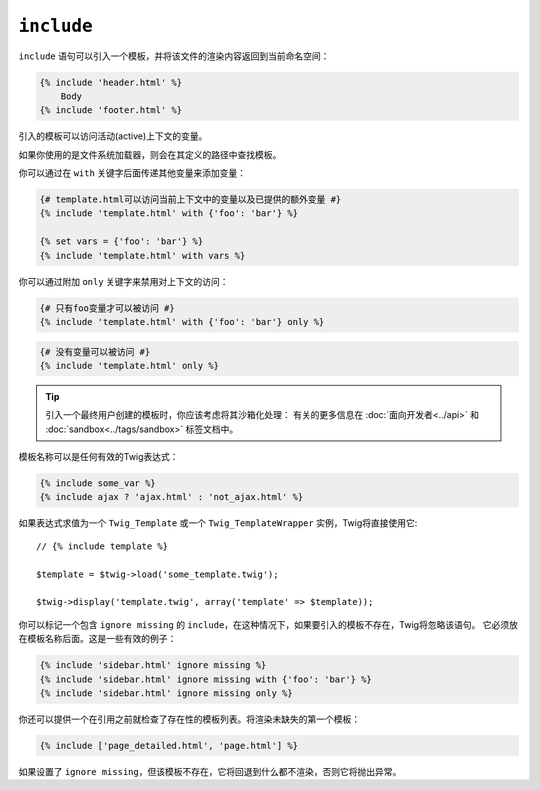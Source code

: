 ``include``
===========

``include`` 语句可以引入一个模板，并将该文件的渲染内容返回到当前命名空间：

.. code-block:: jinja

    {% include 'header.html' %}
        Body
    {% include 'footer.html' %}

引入的模板可以访问活动(active)上下文的变量。

如果你使用的是文件系统加载器，则会在其定义的路径中查找模板。

你可以通过在 ``with`` 关键字后面传递其他变量来添加变量：

.. code-block:: jinja

    {# template.html可以访问当前上下文中的变量以及已提供的额外变量 #}
    {% include 'template.html' with {'foo': 'bar'} %}

    {% set vars = {'foo': 'bar'} %}
    {% include 'template.html' with vars %}

你可以通过附加 ``only`` 关键字来禁用对上下文的访问：

.. code-block:: jinja

    {# 只有foo变量才可以被访问 #}
    {% include 'template.html' with {'foo': 'bar'} only %}

.. code-block:: jinja

    {# 没有变量可以被访问 #}
    {% include 'template.html' only %}

.. tip::

    引入一个最终用户创建的模板时，你应该考虑将其沙箱化处理：
    有关的更多信息在 :doc:`面向开发者<../api>` 和 :doc:`sandbox<../tags/sandbox>` 标签文档中。

模板名称可以是任何有效的Twig表达式：

.. code-block:: jinja

    {% include some_var %}
    {% include ajax ? 'ajax.html' : 'not_ajax.html' %}

如果表达式求值为一个 ``Twig_Template`` 或一个
``Twig_TemplateWrapper`` 实例，Twig将直接使用它::

    // {% include template %}

    $template = $twig->load('some_template.twig');

    $twig->display('template.twig', array('template' => $template));

你可以标记一个包含 ``ignore missing`` 的 ``include``，在这种情况下，如果要引入的模板不存在，Twig将忽略该语句。
它必须放在模板名称后面。这是一些有效的例子：

.. code-block:: jinja

    {% include 'sidebar.html' ignore missing %}
    {% include 'sidebar.html' ignore missing with {'foo': 'bar'} %}
    {% include 'sidebar.html' ignore missing only %}

你还可以提供一个在引用之前就检查了存在性的模板列表。将渲染未缺失的第一个模板：

.. code-block:: jinja

    {% include ['page_detailed.html', 'page.html'] %}

如果设置了 ``ignore missing``，但该模板不存在，它将回退到什么都不渲染，否则它将抛出异常。
